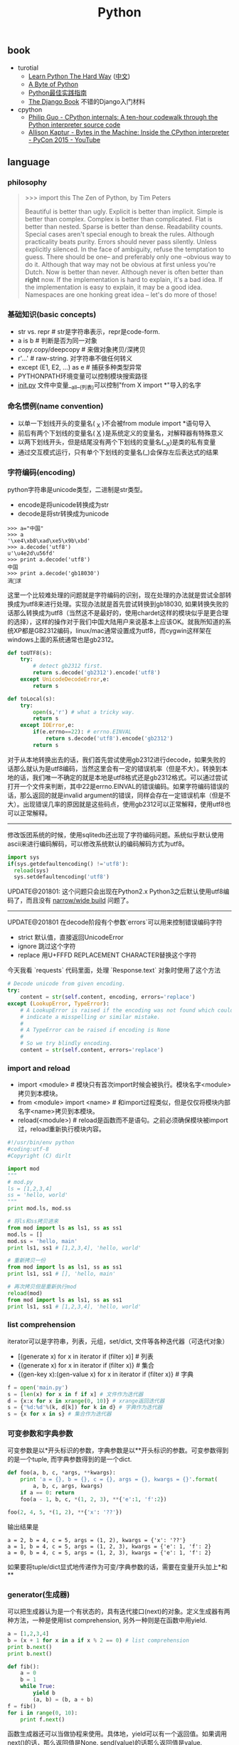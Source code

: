 #+title: Python

** book
- turotial
  - [[http://learnpythonthehardway.org/][Learn Python The Hard Way]] ([[file:images/learn-py-the-hard-way/index.html][中文]])
  - [[http://itlab.idcquan.com/linux/manual/python_chinese/][A Byte of Python]]
  - [[http://pythonguidecn.readthedocs.io/zh/latest/index.html][Python最佳实践指南]]
  - [[file:images/the-django-book/index.html][The Django Book]] 不错的Django入门材料
- cpython
  - [[http://pgbovine.net/cpython-internals.htm][Philip Guo - CPython internals: A ten-hour codewalk through the Python interpreter source code]]
  - [[https://www.youtube.com/watch?v=HVUTjQzESeo][Allison Kaptur - Bytes in the Machine: Inside the CPython interpreter - PyCon 2015 - YouTube]]

** language
*** philosophy
#+BEGIN_QUOTE
>>> import this
The Zen of Python, by Tim Peters

Beautiful is better than ugly.
Explicit is better than implicit.
Simple is better than complex.
Complex is better than complicated.
Flat is better than nested.
Sparse is better than dense.
Readability counts.
Special cases aren't special enough to break the rules.
Although practicality beats purity.
Errors should never pass silently.
Unless explicitly silenced.
In the face of ambiguity, refuse the temptation to guess.
There should be one-- and preferably only one --obvious way to do it.
Although that way may not be obvious at first unless you're Dutch.
Now is better than never.
Although never is often better than *right* now.
If the implementation is hard to explain, it's a bad idea.
If the implementation is easy to explain, it may be a good idea.
Namespaces are one honking great idea -- let's do more of those!
#+END_QUOTE

*** 基础知识(basic concepts)
- str vs. repr # str是字符串表示，repr是code-form.
- a is b # 判断是否为同一对象
- copy.copy/deepcopy # 来做对象拷贝/深拷贝
- r'...' # raw-string. 对字符串不做任何转义
- except (E1, E2, ...) as e # 捕获多种类型异常
- PYTHONPATH环境变量可以控制模块搜索路径
- __init.py__ 文件中变量__all__(列表)可以控制"from X import *"导入的名字

*** 命名惯例(name convention)
- 以单一下划线开头的变量名( _X )不会被from module import *语句导入
- 前后有两个下划线的变量名( __X__ )是系统定义的变量名，对解释器有特殊意义
- 以两下划线开头，但是结尾没有两个下划线的变量名(__X)是类的私有变量
- 通过交互模式运行，只有单个下划线的变量名(_)会保存左后表达式的结果

*** 字符编码(encoding)
python字符串是unicode类型，二进制是str类型。
- encode是将unicode转换成为str
- decode是将str转换成为unicode
#+BEGIN_EXAMPLE
>>> a="中国"
>>> a
'\xe4\xb8\xad\xe5\x9b\xbd'
>>> a.decode('utf8')
u'\u4e2d\u56fd'
>>> print a.decode('utf8')
中国
>>> print a.decode('gb18030')
涓浗
#+END_EXAMPLE

这里一个比较难处理的问题就是字符编码的识别，现在处理的办法就是尝试全部转换成为utf8来进行处理。实现办法就是首先尝试转换到gb18030, 如果转换失败的话那么转换成为utf8（当然这不是最好的，使用chardet这样的模块似乎是更合理的选择），这样的操作对于我们中国大陆用户来说基本上应该OK。就我所知道的系统XP都是GB2312编码，linux/mac通常设置成为utf8，而cygwin这样架在windows上面的系统通常也是gb2312。

#+BEGIN_SRC Python
def toUTF8(s):
    try:
        # detect gb2312 first.
        return s.decode('gb2312').encode('utf8')
    except UnicodeDecodeError,e:
        return s

def toLocal(s):
    try:
        open(s,'r') # what a tricky way.
        return s
    except IOError,e:
        if(e.errno==22): # errno.EINVAL
            return s.decode('utf8').encode('gb2312')
        return s
#+END_SRC
对于从本地转换出去的话，我们首先尝试使用gb2312进行decode，如果失败的话那么就认为是utf8编码，当然这里会有一定的错误机率（但是不大）。转换到本地的话，我们唯一不确定的就是本地是utf8格式还是gb2312格式。可以通过尝试打开一个文件来判断，其中22是errno.EINVAL的错误编码。如果字符编码错误的话，那么返回的就是invalid argument的错误，同样会存在一定错误机率（但是不大）。出现错误几率的原因就是这些码点，使用gb2312可以正常解释，使用utf8也可以正常解释。

-----

修改饭团系统的时候，使用sqlitedb还出现了字符编码问题。系统似乎默认使用ascii来进行编码解码，可以修改系统默认的编码解码方式为utf8。
#+BEGIN_SRC Python
import sys
if(sys.getdefaultencoding() !='utf8'):
  reload(sys)
  sys.setdefaultencoding('utf8')
#+END_SRC

UPDATE@201801: 这个问题只会出现在Python2.x Python3之后默认使用utf8编码了，而且没有 [[file:narrow-python-build.org][narrow/wide build]] 问题了。

-----
UPDATE@201801 在decode阶段有个参数`errors`可以用来控制错误编码字符
- strict 默认值，直接返回UnicodeError
- ignore 跳过这个字符
- replace 用U+FFFD REPLACEMENT CHARACTER替换这个字符
今天我看 `requests` 代码里面，处理 `Response.text` 对象时使用了这个方法
#+BEGIN_SRC Python
        # Decode unicode from given encoding.
        try:
            content = str(self.content, encoding, errors='replace')
        except (LookupError, TypeError):
            # A LookupError is raised if the encoding was not found which could
            # indicate a misspelling or similar mistake.
            #
            # A TypeError can be raised if encoding is None
            #
            # So we try blindly encoding.
            content = str(self.content, errors='replace')
#+END_SRC

*** import and reload
- import <module> # 模块只有首次import时候会被执行。模块名字<module>拷贝到本模块。
- from <module> import <name> # 和import过程类似，但是仅仅将模块内部名字<name>拷贝到本模块。
- reload(<module>) # reload是函数而不是语句。之前必须确保模块被import过，reload重新执行模块内容。

#+BEGIN_SRC Python
#!/usr/bin/env python
#coding:utf-8
#Copyright (C) dirlt

import mod
"""
# mod.py
ls = [1,2,3,4]
ss = 'hello, world'
"""
print mod.ls, mod.ss

# 将ls和ss拷贝进来
from mod import ls as ls1, ss as ss1
mod.ls = []
mod.ss = 'hello, main'
print ls1, ss1 # [1,2,3,4], 'hello, world'

# 重新拷贝一份
from mod import ls as ls1, ss as ss1
print ls1, ss1 # [], 'hello, main'

# 再次拷贝但是重新执行mod
reload(mod)
from mod import ls as ls1, ss as ss1
print ls1, ss1 # [1,2,3,4], 'hello, world'
#+END_SRC

*** list comprehension
iterator可以是字符串，列表，元组，set/dict, 文件等各种迭代器（可迭代对象）
- [(generate x) for x in iterator if (filter x)] # 列表
- {(generate x) for x in iterator if (filter x)} # 集合
- {(gen-key x):(gen-value x) for x in iterator if (filter x)} # 字典

#+BEGIN_SRC Python
f = open('main.py')
s = [len(x) for x in f if x] # 文件作为迭代器
d = {x:x for x in xrange(0, 10)} # xrange返回迭代器
s = {'%d:%d'%(k, d[k]) for k in d} # 字典作为迭代器
s = {x for x in s} # 集合作为迭代器
#+END_SRC

*** 可变参数和字典参数
可变参数是以*开头标识的参数，字典参数是以**开头标识的参数。可变参数得到的是一个tuple, 而字典参数得到的是一个dict.
#+BEGIN_SRC Python
def foo(a, b, c, *args, **kwargs):
    print 'a = {}, b = {}, c = {}, args = {}, kwargs = {}'.format(
        a, b, c, args, kwargs)
    if a == 0: return
    foo(a - 1, b, c, *(1, 2, 3), **{'e':1, 'f':2})

foo(2, 4, 5, *(1, 2), **{'x': '??'})
#+END_SRC

输出结果是
#+BEGIN_EXAMPLE
a = 2, b = 4, c = 5, args = (1, 2), kwargs = {'x': '??'}
a = 1, b = 4, c = 5, args = (1, 2, 3), kwargs = {'e': 1, 'f': 2}
a = 0, b = 4, c = 5, args = (1, 2, 3), kwargs = {'e': 1, 'f': 2}
#+END_EXAMPLE

如果要将tuple/dict显式地传递作为可变/字典参数的话，需要在变量开头加上*和**

*** generator(生成器)
可以把生成器认为是一个有状态的，具有迭代接口(next)的对象。定义生成器有两种方法，一种是使用list comprehension, 另外一种则是在函数中用yield.

#+BEGIN_SRC Python
a = [1,2,3,4]
b = (x + 1 for x in a if x % 2 == 0) # list comprehension
print b.next()
print b.next()

def fib():
    a = 0
    b = 1
    while True:
        yield b
        (a, b) = (b, a + b)
f = fib()
for i in range(0, 10):
    print f.next()
#+END_SRC

函数生成器还可以当做协程来使用。具体地，yield可以有一个返回值。如果调用next()的话，那么返回值是None. send(value)的话那么返回值是value.
#+BEGIN_SRC Python
def process_request():
    res = None
    while True:
        req = yield res
        res = req + 1

def io_loop():
    pr = process_request()
    pr.send(None)
    # pr.next()
    res = pr.send(10)
    print res
    res = pr.send(20)
    print res

io_loop()
#+END_SRC
注意如果要使用send的话，必须使用send(None)/next来初始化.

Python3之前如果需要将多个生成器串联起来的话，不是特别容易。代码里面 `bar` 为了将两个 `foo(10)` 和 `foo(20)`迭代器串联起来，需要显示地遍历。
#+BEGIN_SRC Python
def foo(n):
    for x in range(3):
        yield x + n


def bar():
    x = foo(10)
    for v in x:
        yield v
    x = foo(20)
    for v in x:
        yield v
    # yield from foo(10)
    # yield from foo(20)


b = bar()
for v in b:
    print(v)
#+END_SRC

但是Python3引入关键字 `yield from`. 可以简化上面的写法。具体可以看上面这段注释。

*** decorator(装饰器)
装饰器是一种设计模式，在原有的对象上或者是函数上，在外部做一些处理。python里面的装饰器是函数，装饰的对象也是函数。

通常装饰器输入参数是一个函数A，输出参数就是装饰过后的A. 当然也可以使用偏函数的方式让装饰器传入自定义参数
#+BEGIN_SRC Python
#!/usr/bin/env python
#coding:utf-8
#Copyright (C) dirlt

import functools
def foo(f):
    @functools.wraps(f)
    def wrapper(*args, **kwargs):
        print '>>>>>'
        f(*args, **kwargs)
        print '<<<<<'
    return wrapper

def foo2(text):
    def bar(f):
        @functools.wraps(f)
        def wrapper(*args, **kwargs):
            print '>>>>', text
            f(*args, **kwargs)
            print '<<<<<', text
        return wrapper
    return bar

@foo
def func():
    print 'hello, world'

@foo2('????')
def func2():
    print 'hello, world'

func()
func2()
print func.__name__
print func2.__name__
#+END_SRC

使用functools.wraps这个装饰器是可以继续使用原有函数的名称，除此之外还做了许多其他工作。
#+BEGIN_EXAMPLE
>>>>>
hello, world
<<<<<
>>>> ????
hello, world
<<<<< ????
wrapper
wrapper
#+END_EXAMPLE

*** 模块加载路径
一些关于模块加载和模块检索路径方面的文章

- https://docs.python.org/3/reference/import.html
- https://leemendelowitz.github.io/blog/how-does-python-find-packages.html  site.py这个脚本会修改sys.path来解决内置python的问题
- https://www.codementor.io/sheena/tutorials/python-path-virtualenv-import-for-beginners-du107r3o1
- http://python-notes.curiousefficiency.org/en/latest/python_concepts/import_traps.html
- http://softwareengineering.stackexchange.com/questions/187403/import-module-vs-from-module-import-function/187471

UPDATE@201801: nova项目中我发现 [[http://v2in.com/pth-file-usage-in-python.html][.pth]] 这种机制在很大程度上可以帮助模块路径配置。不过好像这种机制仅限于CPython，在PyPy或者是Jython下面不行。

*** coroutine(协程)
我理解generator和coroutine之间的差别只是在于切换上下文上。generator的切换关系是沿着调用链的，也是是callee完成后必须要返回到caller.
而coroutine则没有这个限制，可以在多个函数之间切换，而这多个函数之间并没有caller/callee的联系。

coroutine之间是可以交换数据的，下面这两个操作是配对的。coroutine的启动需要强制 `c.send(None)`
- `n = yield r`
- `r = c.send(n)`

看下面这段代码
#+BEGIN_SRC Python
ef consumer():
    print('start consumer')
    r = 'uninitialized'
    while True:
        n = yield r
        if not n:
            return
        print('[CONSUMER] Consuming %s...' % n)
        r = '200 OK'


def produce(c):
    r = c.send(None)
    print(r)
    print('start producer')
    n = 0
    while n < 5:
        n = n + 1
        print('[PRODUCER] Producing %s...' % n)
        r = c.send(n)
        print('[PRODUCER] Consumer return: %s' % r)
    c.close()


c = consumer()
produce(c)
#+END_SRC
- `r = c.send(None)` 首先启动consumer.
- consumer执行到 `n = yield r`这个部分，要求外部继续输入并且返回r(uninitialized)，切换回producer.
- producer执行到 `r = c.send(1)`, 然后切换到consumer. 后面循环继续

上面这段代码的输出结果如下
#+BEGIN_EXAMPLE
start consumer
uninitialized
start producer
[PRODUCER] Producing 1...
[CONSUMER] Consuming 1...
[PRODUCER] Consumer return: 200 OK
[PRODUCER] Producing 2...
[CONSUMER] Consuming 2...
[PRODUCER] Consumer return: 200 OK
[PRODUCER] Producing 3...
[CONSUMER] Consuming 3...
[PRODUCER] Consumer return: 200 OK
[PRODUCER] Producing 4...
[CONSUMER] Consuming 4...
[PRODUCER] Consumer return: 200 OK
[PRODUCER] Producing 5...
[CONSUMER] Consuming 5...
[PRODUCER] Consumer return: 200 OK
#+END_EXAMPLE

** library
*** httplib
关于httplib.HTTPConnection超时问题
- python - HTTP Request Timeout - Stack Overflow : http://stackoverflow.com/questions/265720/http-request-timeout
- 构造函数的timeout是connect timeout. 而不是recv/send timeout. 超时单位是秒.
- send/recv timeout可以通过socket.setdefaulttimeout()来设置，全局设置对所有socket有效.
- 对单个socket可以通过设置connection.sock.settimeout完成，但是必须首先connect才能够获得sock对象.

UPDATE@201802 socket client其实是支持绑定地址的，这个对于多网卡机器非常有用，但是很多lib包括httplib以及requests这类库都不支持。不过python有个好处就是可以很容易地做monkey patch，我们可以直接在socket调用connect之前做地址/端口绑定
#+BEGIN_SRC Python
from socket import Socket
 _socket_connect = Socket.connect

def my_socket_connect(self: Socket, address):
    # logger.warning('socket {} bind to {}'.format(self, args.bind))
    self.bind((bind_address, 0))
    return _socket_connect(self, address)

Socket.connect = my_socket_connect
#+END_SRC

*** datetime
日期时间和时间戳之间的转化
#+BEGIN_SRC Python
def dt2ts(s):
    st = time.strptime(s,'%Y-%m-%d %H:%M:%S')
    return int(time.mktime(st))

def ts2dt(ts):
    # in seconds.
    st = time.localtime(int(ts))
    return time.strftime('%Y-%m-%d %H:%M:%S',st)
#+END_SRC

其中strptime是非常耗时的（12.9us），所以应该尽量避免这种parse的方法。
#+BEGIN_EXAMPLE
In [8]: timeit time.strptime('2015-01-02 22:21:01', '%Y-%m-%d %H:%M:%S')
100000 loops, best of 3: 12.9 µs per loop

In [9]: mk = time.strptime('2015-01-02 22:21:01', '%Y-%m-%d %H:%M:%S')

In [10]: timeit time.mktime(mk)
1000000 loops, best of 3: 1.7 µs per loop

In [11]: timeit time.localtime(1421974014)
1000000 loops, best of 3: 1.71 µs per loop

In [12]: st = time.localtime(1421974014)

In [13]: timeit time.strftime('%Y-%m-%d %H:%M:%S', st)
1000000 loops, best of 3: 631 ns per loop
#+END_EXAMPLE

为了加快速度，一个办法是可以自己解析字符串。使用下面这个方法来代替strptime，平均耗时在(4.16us)
#+BEGIN_SRC Python
def f(s):
    (d,t) = s.split(' ')
    # (yr, mon, dy) = map(lambda x: int(x), d.split('-'))
    # (hr, min, sec) = map(lambda x: int(x), t.split(':'))
    # dt = datetime.datetime(yr, mon, dy, hr, min, sec)
    (yr, mon, dy) = d.split('-')
    (hr, mn, sec) = t.split(':')
    dt = datetime.datetime(int(yr), int(mon), int(dy), int(hr), int(mn), int(sec))
    st = dt.timetuple()
    return st
#+END_SRC

UPDATE@201802: 解析各种时间格式是非常麻烦的事情，好在有个 `python-dateutil` 库可以来解决这个问题。另外如果需要处理多个时区的话，最好统一转换成为UTC时间来处理。`python-dateutil` 有时候无法是被某些特定的timezone, 可以通过 `tzinfos` 字段来告诉如何处理
#+BEGIN_SRC Python
TZINFOS = {'PST': -8 * 3600}

def parse_date(s):
    if not s:
        return None
    try:
        x = dateutil.parser.parse(s, tzinfos=TZINFOS)
        tzinfo = getattr(x, 'tzinfo')
        if tzinfo:
            offset = tzinfo.utcoffset(x)
            y = x - offset
            x = y.replace(tzinfo=None)
        return x
    except Exception:
        logger.exception('parse date %s' % s)
        return None
#+END_SRC

#+BEGIN_EXAMPLE
s = 'Fri, 9 Feb 2018 03:00:00 PST'
parse_date(s)

Out[5]: datetime.datetime(2018, 2, 9, 11, 0)
#+END_EXAMPLE

*** datetime v2
@2019-04-23T21:51:45

这里在放几个链接作为参考。除了 `python-dateutil` 这个库之外，还有一些库也在致力解决datetime这种世界性的难题
- https://stackoverflow.com/questions/1703546/parsing-date-time-string-with-timezone-abbreviated-name-in-python
- https://opensource.com/article/17/5/understanding-datetime-python-primer
- https://opensource.com/article/18/4/python-datetime-libraries

即便在切换到 `python-dateutil` 这个库之后依然存在一些问题，最主要的问题就是timezone列表不够完整。
现在我发现一个终极武器了，那就是 `python-dateutil` + `pytz`. 后者在timezone方面做的非常好（看名字就知道了）
东拼西凑一把，就可以搞出一个 ultimate parse_date 函数，可以把基础所有的日期字符串全部解析为UTC日期时间对象。

#+BEGIN_SRC Python
#!/usr/bin/env python
# coding:utf-8
# Copyright (C) dirlt

import datetime
import dateutil
import dateutil.parser
import dateutil.tz
import pytz

def gen_tzinfos():
    now = datetime.datetime.utcnow()
    for zone in pytz.common_timezones:
        try:
            tzdate = pytz.timezone(zone).localize(now)
        except pytz.NonExistentTimeError:
            pass
        else:
            tzinfo = dateutil.tz.gettz(zone)
            if tzinfo:
                yield tzdate.tzname(), tzinfo


TZINFOS = dict(gen_tzinfos())


def parse_date(s):
    x = dateutil.parser.parse(s, tzinfos=TZINFOS, fuzzy=True)
    tzinfo = getattr(x, 'tzinfo')
    if tzinfo:
        offset = tzinfo.utcoffset(x)
        y = x - offset
        x = y.replace(tzinfo=None)
    return x

#+END_SRC

*** pip
python模块管理工具(python package index)
- https://github.com/pypa/pip/
- https://pip.pypa.io/en/stable/installing.html

可以使用pip单独安装某个模块，也可以通过描述文件(requirements.txt)来安装一系列模块（对于setup environment非常有用）
- pip freeze # 以requirements.txt格式，输出本地所有安装的python模块
- pip install -r requirements.txt --download=`pwd`/pycache # 安装python模块并且将下载文件缓存起来
- pip install --no-index --find-links=file://`pwd`/pycache -r requirements.txt # 从缓存目录安装python模块
- pip wheel -r requirements.txt --wheel-dir=`pwd`/pywheel --find-links=file://`pwd`/pycache # 将python模块编译称为wheel格式（二进制格式，利于分发安装）
- pip install --no-index --find-links=file://`pwd`/pywheel -r requirements.txt # 从缓存目录安装python模块 (note: 发现有些依赖却没有安装，所以推荐下面一种方式)
- pip install --force-reinstall --ignore-installed --upgrade --no-index --no-deps `pwd`/pywheel/*.whl # 安装所有列举的python模块

*** logging
python logging主要有下面几个类
- Loggers expose the interface that application code directly uses.
- Handlers send the log records (created by loggers) to the appropriate destination.
- Filters provide a finer grained facility for determining which log records to output.
- Formatters specify the layout of log records in the final output.
- LogRecord 用来描述单条日志的各种信息

Logger支持层次结构，层次结构是根据name来判断的。比如a就是a.b, a.c, a.d的父logger. 通常来说子logger打印日志都会传递到上层logger(也可以通过disable propagate来关闭), 带来的好处是用户只需要在最上层设置一次handler, format, filter之后，子logger就都可以使用它们而不必单独设置。下图是logging流程

file:images/python-logging-flow.png

内置的FileHandler只能够正确地处理一个解释器中多个线程向一个文件打印的情况，但是却不能解决多个进程向同一个文件打印。社区有一些Handler实现来解决这个问题比如 [[https://github.com/jruere/multiprocessing-logging][multiprocessing-logging]] 和 [[https://pypi.python.org/pypi/ConcurrentLogHandler/0.8.3][ConcurrentLogHandler]].

logging配置可以从文件载入 `logging.config.fileConfig('logging.cfg')`
#+BEGIN_EXAMPLE
[loggers]
keys = root

[handlers]
keys = h0

[formatters]
keys = f0

[logger_root]
level = DEBUG
handlers = h0

[handler_h0]
level = DEBUG
class = FileHandler
formatter = f0
args = ('svr.log',)

[formatter_f0]
format= [%(asctime)s][%(levelname)s]%(name)s@%(funcName)s: %(msg)s
class=logging.Formatter
#+END_EXAMPLE

*** virtualenv
https://virtualenv.pypa.io/en/latest/index.html

用来创建独立的python环境. 原理是将python二进制以及依赖库拷贝(软链接)到独立目录下面. 使用`pip install virtualenv`快速安装. 如果没有特殊要求, 使用也非常简单.

- virtualenv <env-path> 创建独立环境的目录
- cd <env-path>; source bin/activate 重写环境变量, 切换到当前独立环境
- 之后可以在<env-path>目录下面开发, 安装以及部署等工作
- 清理环境使用 deactive.

*** asyncio
理论上asynco也可以不配合coroutine，不过配合coroutine才能最好地发挥asyncio的性能。Python3.5引入关键字`async`和`await`让定义coroutine更加简单。

#+BEGIN_SRC Python
import asyncio


@asyncio.coroutine
def hello(thread_name):
    print('Hello world! (%s)' % thread_name)
    yield from asyncio.sleep(1)
    print('Hello again! (%s)' % thread_name)


async def hello(thread_name):
    print('Hello world! (%s)' % thread_name)
    await asyncio.sleep(1)
    print('Hello again! (%s)' % thread_name)

loop = asyncio.get_event_loop()
tasks = [hello('TA'), hello('TB')]
loop.run_until_complete(asyncio.wait(tasks))
loop.close()
#+END_SRC

asyncio里面的event_loop指的就是当前执行线程，所以我们只能往里面添加coroutine，否则一个阻塞操作会使得整个线程挂起，这样其他coroutines就没有办法执行了。
但是在很多情况下，我们使用的库函数本身就不是async/coroutine的，在这种情况下面，我们就需要把这些操作丢到另外一个thread pool下面执行。
#+BEGIN_SRC Python
import asyncio

import requests


async def test():
    evloop = asyncio.get_event_loop()
    # 对于block的操作需要放到executor里面
    future1 = evloop.run_in_executor(None, requests.get, 'http://baidu.com')
    future2 = evloop.run_in_executor(None, requests.get, 'http://sina.com')
    resp1 = await future1
    resp2 = await future2
    print('baidu.com ...')
    print(resp1.text[:10])
    print('sina.com ...')
    print(resp2.text[:10])


loop = asyncio.get_event_loop()
loop.run_until_complete(test())
#+END_SRC

